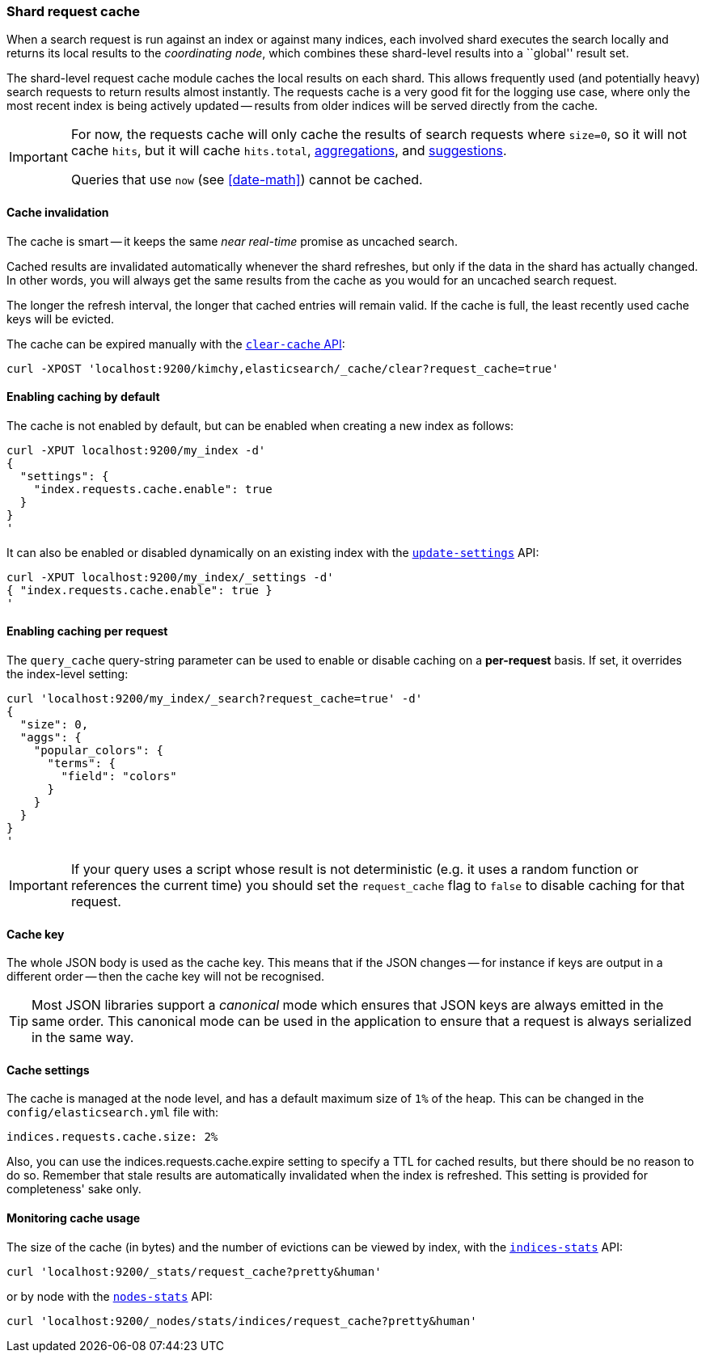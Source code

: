 [[shard-request-cache]]
=== Shard request cache

When a search request is run against an index or against many indices, each
involved shard executes the search locally and returns its local results to
the _coordinating node_, which combines these shard-level results into a
``global'' result set.

The shard-level request cache module caches the local results on each shard.
This allows frequently used (and potentially heavy) search requests to return
results almost instantly. The requests cache is a very good fit for the logging
use case, where only the most recent index is being actively updated --
results from older indices will be served directly from the cache.

[IMPORTANT]
===================================

For now, the requests cache will only cache the results of search requests
where `size=0`, so it will not cache `hits`,
but it will cache `hits.total`,  <<search-aggregations,aggregations>>, and
<<search-suggesters,suggestions>>.

Queries that use `now` (see <<date-math>>) cannot be cached.
===================================

[float]
==== Cache invalidation

The cache is smart -- it keeps the same _near real-time_ promise as uncached
search.

Cached results are invalidated automatically whenever the shard refreshes, but
only if the data in the shard has actually changed.  In other words, you will
always get the same results from the cache as you would for an uncached search
request.

The longer the refresh interval, the longer that cached entries will remain
valid. If the cache is full, the least recently used cache keys will be
evicted.

The cache can be expired manually with the <<indices-clearcache,`clear-cache` API>>:

[source,json]
------------------------
curl -XPOST 'localhost:9200/kimchy,elasticsearch/_cache/clear?request_cache=true'
------------------------

[float]
==== Enabling caching by default

The cache is not enabled by default, but can be enabled when creating a new
index as follows:

[source,json]
-----------------------------
curl -XPUT localhost:9200/my_index -d'
{
  "settings": {
    "index.requests.cache.enable": true
  }
}
'
-----------------------------

It can also be enabled or disabled dynamically on an existing index with the
<<indices-update-settings,`update-settings`>> API:

[source,json]
-----------------------------
curl -XPUT localhost:9200/my_index/_settings -d'
{ "index.requests.cache.enable": true }
'
-----------------------------

[float]
==== Enabling caching per request

The `query_cache` query-string parameter can be used to enable or disable
caching on a *per-request* basis.  If set, it overrides the index-level setting:

[source,json]
-----------------------------
curl 'localhost:9200/my_index/_search?request_cache=true' -d'
{
  "size": 0,
  "aggs": {
    "popular_colors": {
      "terms": {
        "field": "colors"
      }
    }
  }
}
'
-----------------------------

IMPORTANT: If your query uses a script whose result is not deterministic (e.g.
it uses a random function or references the current time) you should set the
`request_cache` flag to `false` to disable caching for that request.

[float]
==== Cache key

The whole JSON body is used as the cache key.  This means that if the JSON
changes -- for instance if keys are output in a different order -- then the
cache key will not be recognised.

TIP: Most JSON libraries support a _canonical_ mode which ensures that JSON
keys are always emitted in the same order. This canonical mode can be used in
the application to ensure that a request is always serialized in the same way.

[float]
==== Cache settings

The cache is managed at the node level, and has a default maximum size of `1%`
of the heap.  This can be changed in the `config/elasticsearch.yml` file with:

[source,yaml]
--------------------------------
indices.requests.cache.size: 2%
--------------------------------

Also, you can use the +indices.requests.cache.expire+ setting to specify a TTL
for cached results, but there should be no reason to do so.  Remember that
stale results are automatically invalidated when the index is refreshed. This
setting is provided for completeness' sake only.

[float]
==== Monitoring cache usage

The size of the cache (in bytes) and the number of evictions can be viewed
by index, with the <<indices-stats,`indices-stats`>> API:

[source,json]
------------------------
curl 'localhost:9200/_stats/request_cache?pretty&human'
------------------------

or by node with the <<cluster-nodes-stats,`nodes-stats`>> API:

[source,json]
------------------------
curl 'localhost:9200/_nodes/stats/indices/request_cache?pretty&human'
------------------------
